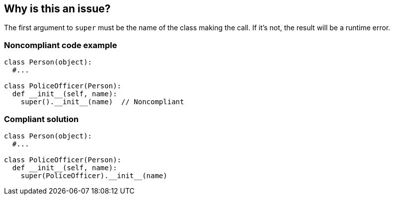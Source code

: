 == Why is this an issue?

The first argument to ``++super++`` must be the name of the class making the call. If it's not, the result will be a runtime error.


=== Noncompliant code example

[source,python]
----
class Person(object):
  #...

class PoliceOfficer(Person):
  def __init__(self, name):
    super().__init__(name)  // Noncompliant
----


=== Compliant solution

[source,python]
----
class Person(object):
  #...

class PoliceOfficer(Person):
  def __init__(self, name):
    super(PoliceOfficer).__init__(name)
----


ifdef::env-github,rspecator-view[]

'''
== Implementation Specification
(visible only on this page)

=== Message

"X" should be the first argument to this method.


endif::env-github,rspecator-view[]
